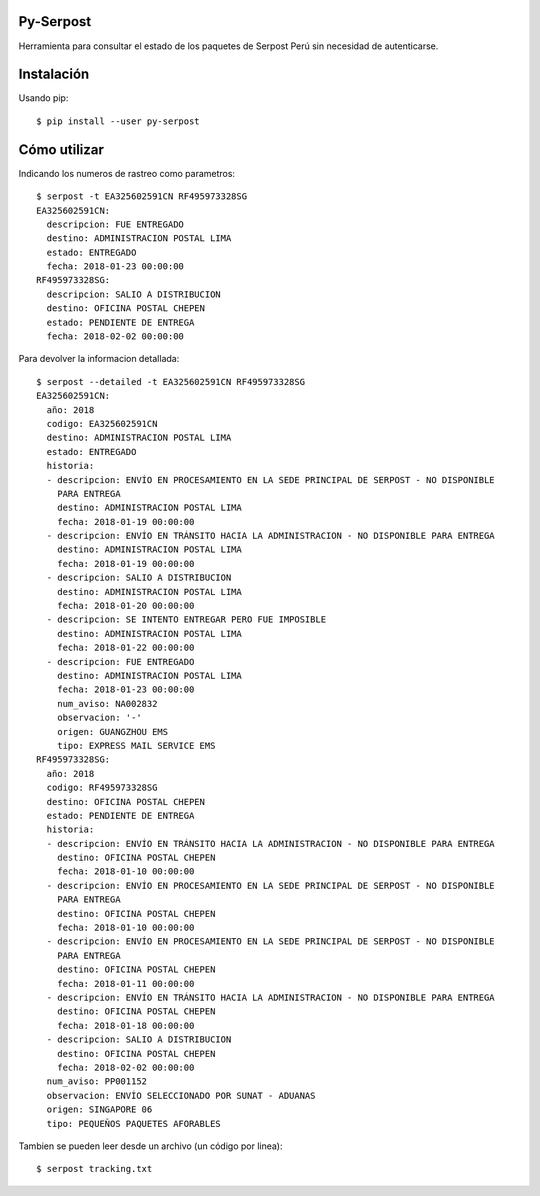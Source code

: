Py-Serpost
============
Herramienta para consultar el estado de los paquetes de Serpost Perú sin necesidad
de autenticarse.

Instalación
============

Usando pip::

    $ pip install --user py-serpost


Cómo utilizar
==============

Indicando los numeros de rastreo como parametros::

    $ serpost -t EA325602591CN RF495973328SG
    EA325602591CN:
      descripcion: FUE ENTREGADO
      destino: ADMINISTRACION POSTAL LIMA
      estado: ENTREGADO
      fecha: 2018-01-23 00:00:00
    RF495973328SG:
      descripcion: SALIO A DISTRIBUCION
      destino: OFICINA POSTAL CHEPEN
      estado: PENDIENTE DE ENTREGA
      fecha: 2018-02-02 00:00:00

Para devolver la informacion detallada::

    $ serpost --detailed -t EA325602591CN RF495973328SG
    EA325602591CN:
      año: 2018
      codigo: EA325602591CN
      destino: ADMINISTRACION POSTAL LIMA
      estado: ENTREGADO
      historia:
      - descripcion: ENVÍO EN PROCESAMIENTO EN LA SEDE PRINCIPAL DE SERPOST - NO DISPONIBLE
        PARA ENTREGA
        destino: ADMINISTRACION POSTAL LIMA
        fecha: 2018-01-19 00:00:00
      - descripcion: ENVÍO EN TRÁNSITO HACIA LA ADMINISTRACION - NO DISPONIBLE PARA ENTREGA
        destino: ADMINISTRACION POSTAL LIMA
        fecha: 2018-01-19 00:00:00
      - descripcion: SALIO A DISTRIBUCION
        destino: ADMINISTRACION POSTAL LIMA
        fecha: 2018-01-20 00:00:00
      - descripcion: SE INTENTO ENTREGAR PERO FUE IMPOSIBLE
        destino: ADMINISTRACION POSTAL LIMA
        fecha: 2018-01-22 00:00:00
      - descripcion: FUE ENTREGADO
        destino: ADMINISTRACION POSTAL LIMA
        fecha: 2018-01-23 00:00:00
        num_aviso: NA002832
        observacion: '-'
        origen: GUANGZHOU EMS
        tipo: EXPRESS MAIL SERVICE EMS
    RF495973328SG:
      año: 2018
      codigo: RF495973328SG
      destino: OFICINA POSTAL CHEPEN
      estado: PENDIENTE DE ENTREGA
      historia:
      - descripcion: ENVÍO EN TRÁNSITO HACIA LA ADMINISTRACION - NO DISPONIBLE PARA ENTREGA
        destino: OFICINA POSTAL CHEPEN
        fecha: 2018-01-10 00:00:00
      - descripcion: ENVÍO EN PROCESAMIENTO EN LA SEDE PRINCIPAL DE SERPOST - NO DISPONIBLE
        PARA ENTREGA
        destino: OFICINA POSTAL CHEPEN
        fecha: 2018-01-10 00:00:00
      - descripcion: ENVÍO EN PROCESAMIENTO EN LA SEDE PRINCIPAL DE SERPOST - NO DISPONIBLE
        PARA ENTREGA
        destino: OFICINA POSTAL CHEPEN
        fecha: 2018-01-11 00:00:00
      - descripcion: ENVÍO EN TRÁNSITO HACIA LA ADMINISTRACION - NO DISPONIBLE PARA ENTREGA
        destino: OFICINA POSTAL CHEPEN
        fecha: 2018-01-18 00:00:00
      - descripcion: SALIO A DISTRIBUCION
        destino: OFICINA POSTAL CHEPEN
        fecha: 2018-02-02 00:00:00
      num_aviso: PP001152
      observacion: ENVÍO SELECCIONADO POR SUNAT - ADUANAS
      origen: SINGAPORE 06
      tipo: PEQUEÑOS PAQUETES AFORABLES


Tambien se pueden leer desde un archivo (un código por linea)::

    $ serpost tracking.txt
